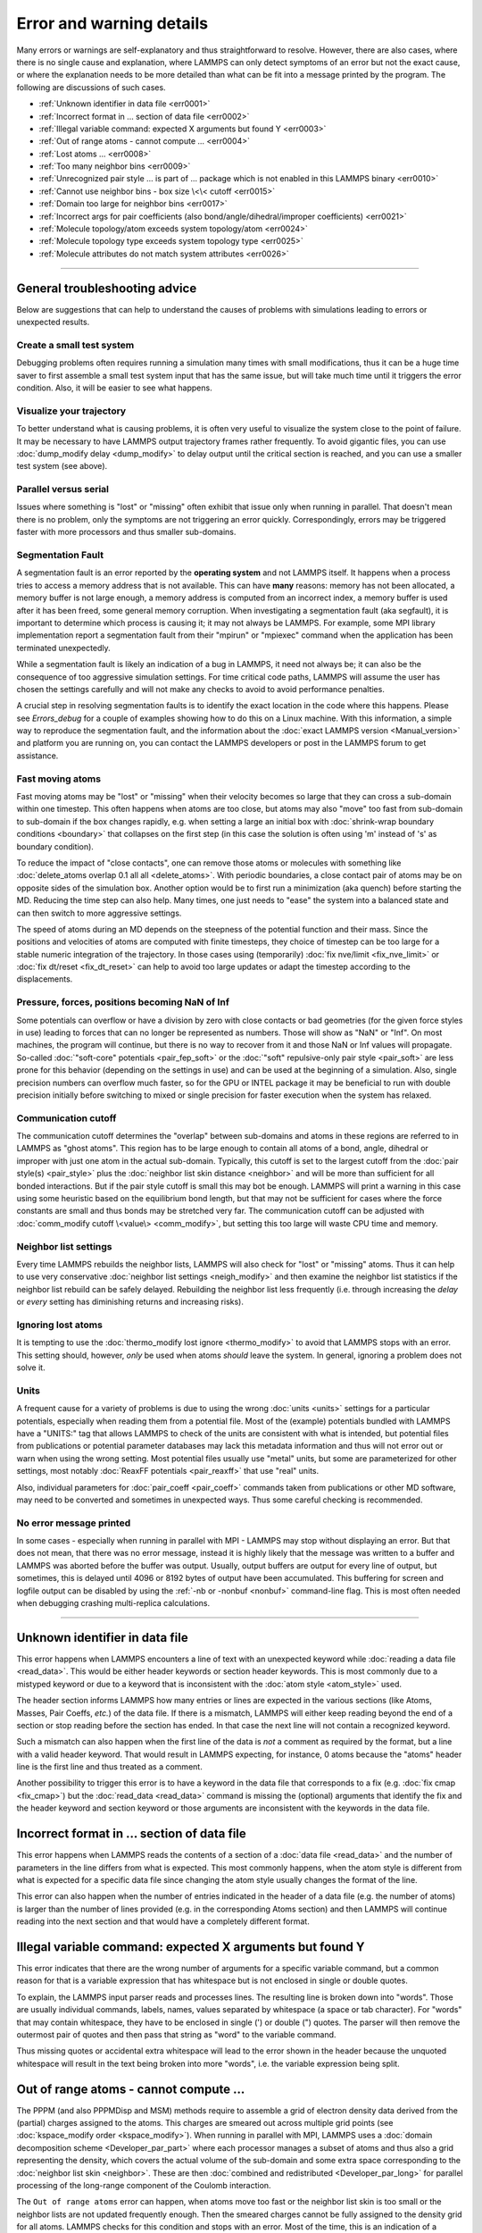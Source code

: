 Error and warning details
=========================

Many errors or warnings are self-explanatory and thus straightforward to
resolve.  However, there are also cases, where there is no single cause
and explanation, where LAMMPS can only detect symptoms of an error but
not the exact cause, or where the explanation needs to be more detailed
than what can be fit into a message printed by the program.  The
following are discussions of such cases.

- :ref:`Unknown identifier in data file <err0001>`
- :ref:`Incorrect format in ... section of data file <err0002>`
- :ref:`Illegal variable command: expected X arguments but found Y <err0003>`
- :ref:`Out of range atoms - cannot compute ... <err0004>`
- :ref:`Lost atoms ... <err0008>`
- :ref:`Too many neighbor bins <err0009>`
- :ref:`Unrecognized pair style ... is part of ... package which is not enabled in this LAMMPS binary  <err0010>`
- :ref:`Cannot use neighbor bins - box size \<\< cutoff <err0015>`
- :ref:`Domain too large for neighbor bins <err0017>`
- :ref:`Incorrect args for pair coefficients (also bond/angle/dihedral/improper coefficients) <err0021>`
- :ref:`Molecule topology/atom exceeds system topology/atom <err0024>`
- :ref:`Molecule topology type exceeds system topology type <err0025>`
- :ref:`Molecule attributes do not match system attributes <err0026>`

------

General troubleshooting advice
------------------------------

Below are suggestions that can help to understand the causes of problems
with simulations leading to errors or unexpected results.

Create a small test system
^^^^^^^^^^^^^^^^^^^^^^^^^^

Debugging problems often requires running a simulation many times with
small modifications, thus it can be a huge time saver to first assemble
a small test system input that has the same issue, but will take much
time until it triggers the error condition.  Also, it will be easier to
see what happens.

Visualize your trajectory
^^^^^^^^^^^^^^^^^^^^^^^^^

To better understand what is causing problems, it is often very useful
to visualize the system close to the point of failure.  It may be
necessary to have LAMMPS output trajectory frames rather frequently.  To
avoid gigantic files, you can use :doc:`dump_modify delay <dump_modify>`
to delay output until the critical section is reached, and you can use a
smaller test system (see above).

Parallel versus serial
^^^^^^^^^^^^^^^^^^^^^^

Issues where something is "lost" or "missing" often exhibit that issue
only when running in parallel.  That doesn't mean there is no problem,
only the symptoms are not triggering an error quickly.  Correspondingly,
errors may be triggered faster with more processors and thus smaller
sub-domains.

Segmentation Fault
^^^^^^^^^^^^^^^^^^

A segmentation fault is an error reported by the **operating system**
and not LAMMPS itself.  It happens when a process tries to access a
memory address that is not available.  This can have **many** reasons:
memory has not been allocated, a memory buffer is not large enough, a
memory address is computed from an incorrect index, a memory buffer is
used after it has been freed, some general memory corruption.  When
investigating a segmentation fault (aka segfault), it is important to
determine which process is causing it; it may not always be LAMMPS.  For
example, some MPI library implementation report a segmentation fault
from their "mpirun" or "mpiexec" command when the application has been
terminated unexpectedly.

While a segmentation fault is likely an indication of a bug in LAMMPS,
it need not always be; it can also be the consequence of too aggressive
simulation settings.  For time critical code paths, LAMMPS will assume
the user has chosen the settings carefully and will not make any checks
to avoid to avoid performance penalties.

A crucial step in resolving segmentation faults is to identify the exact
location in the code where this happens.  Please see `Errors_debug` for
a couple of examples showing how to do this on a Linux machine.  With
this information, a simple way to reproduce the segmentation fault, and
the information about the :doc:`exact LAMMPS version <Manual_version>`
and platform you are running on, you can contact the LAMMPS developers
or post in the LAMMPS forum to get assistance.

Fast moving atoms
^^^^^^^^^^^^^^^^^

Fast moving atoms may be "lost" or "missing" when their velocity becomes
so large that they can cross a sub-domain within one timestep.  This
often happens when atoms are too close, but atoms may also "move" too
fast from sub-domain to sub-domain if the box changes rapidly, e.g. when
setting a large an initial box with :doc:`shrink-wrap boundary
conditions <boundary>` that collapses on the first step (in this case
the solution is often using 'm' instead of 's' as boundary condition).

To reduce the impact of "close contacts", one can remove those atoms or
molecules with something like :doc:`delete_atoms overlap 0.1 all all
<delete_atoms>`.  With periodic boundaries, a close contact pair of atoms
may be on opposite sides of the simulation box.  Another option would be
to first run a minimization (aka quench) before starting the MD.  Reducing
the time step can also help.  Many times, one just needs to "ease" the
system into a balanced state and can then switch to more aggressive settings.

The speed of atoms during an MD depends on the steepness of the
potential function and their mass.  Since the positions and velocities
of atoms are computed with finite timesteps, they choice of timestep can
be too large for a stable numeric integration of the trajectory.  In
those cases using (temporarily) :doc:`fix nve/limit <fix_nve_limit>` or
:doc:`fix dt/reset <fix_dt_reset>` can help to avoid too large updates
or adapt the timestep according to the displacements.


Pressure, forces, positions becoming NaN of Inf
^^^^^^^^^^^^^^^^^^^^^^^^^^^^^^^^^^^^^^^^^^^^^^^

Some potentials can overflow or have a division by zero with close contacts
or bad geometries (for the given force styles in use) leading to forces
that can no longer be represented as numbers.  Those will show as "NaN" or
"Inf".  On most machines, the program will continue, but there is no way
to recover from it and those NaN or Inf values will propagate.  So-called
:doc:`"soft-core" potentials <pair_fep_soft>` or the :doc:`"soft" repulsive-only
pair style <pair_soft>` are less prone for this behavior (depending on the
settings in use) and can be used at the beginning of a simulation.  Also,
single precision numbers can overflow much faster, so for the GPU or INTEL
package it may be beneficial to run with double precision initially before
switching to mixed or single precision for faster execution when the system
has relaxed.

Communication cutoff
^^^^^^^^^^^^^^^^^^^^

The communication cutoff determines the "overlap" between sub-domains
and atoms in these regions are referred to in LAMMPS as "ghost atoms".
This region has to be large enough to contain all atoms of a bond,
angle, dihedral or improper with just one atom in the actual sub-domain.
Typically, this cutoff is set to the largest cutoff from the :doc:`pair
style(s) <pair_style>` plus the :doc:`neighbor list skin distance
<neighbor>` and will be more than sufficient for all bonded
interactions.  But if the pair style cutoff is small this may bot be
enough.  LAMMPS will print a warning in this case using some heuristic
based on the equilibrium bond length, but that may not be sufficient for
cases where the force constants are small and thus bonds may be
stretched very far.  The communication cutoff can be adjusted with
:doc:`comm_modify cutoff \<value\> <comm_modify>`, but setting this too
large will waste CPU time and memory.

Neighbor list settings
^^^^^^^^^^^^^^^^^^^^^^

Every time LAMMPS rebuilds the neighbor lists, LAMMPS will also check
for "lost" or "missing" atoms.  Thus it can help to use very
conservative :doc:`neighbor list settings <neigh_modify>` and then
examine the neighbor list statistics if the neighbor list rebuild can be
safely delayed.  Rebuilding the neighbor list less frequently
(i.e. through increasing the *delay* or *every* setting has diminishing
returns and increasing risks).

Ignoring lost atoms
^^^^^^^^^^^^^^^^^^^

It is tempting to use the :doc:`thermo_modify lost ignore <thermo_modify>`
to avoid that LAMMPS stops with an error.  This setting should, however,
*only* be used when atoms *should* leave the system.  In general, ignoring
a problem does not solve it.

Units
^^^^^

A frequent cause for a variety of problems is due to using the wrong
:doc:`units <units>` settings for a particular potentials, especially
when reading them from a potential file.  Most of the (example)
potentials bundled with LAMMPS have a "UNITS:" tag that allows LAMMPS to
check of the units are consistent with what is intended, but potential
files from publications or potential parameter databases may lack this
metadata information and thus will not error out or warn when using the
wrong setting.  Most potential files usually use "metal" units, but some
are parameterized for other settings, most notably :doc:`ReaxFF
potentials <pair_reaxff>` that use "real" units.

Also, individual parameters for :doc:`pair_coeff <pair_coeff>` commands
taken from publications or other MD software, may need to be converted
and sometimes in unexpected ways.  Thus some careful checking is
recommended.

No error message printed
^^^^^^^^^^^^^^^^^^^^^^^^

In some cases - especially when running in parallel with MPI - LAMMPS
may stop without displaying an error.  But that does not mean, that
there was no error message, instead it is highly likely that the message
was written to a buffer and LAMMPS was aborted before the buffer was
output.  Usually, output buffers are output for every line of output,
but sometimes, this is delayed until 4096 or 8192 bytes of output have
been accumulated.  This buffering for screen and logfile output can be
disabled by using the :ref:`-nb or -nonbuf <nonbuf>` command-line flag.
This is most often needed when debugging crashing multi-replica
calculations.

------

.. _err0001:

Unknown identifier in data file
-------------------------------

This error happens when LAMMPS encounters a line of text with an
unexpected keyword while :doc:`reading a data file <read_data>`.  This
would be either header keywords or section header keywords.  This is
most commonly due to a mistyped keyword or due to a keyword that is
inconsistent with the :doc:`atom style <atom_style>` used.

The header section informs LAMMPS how many entries or lines are expected
in the various sections (like Atoms, Masses, Pair Coeffs, *etc.*\ ) of
the data file.  If there is a mismatch, LAMMPS will either keep reading
beyond the end of a section or stop reading before the section has
ended.  In that case the next line will not contain a recognized keyword.

Such a mismatch can also happen when the first line of the data
is *not* a comment as required by the format, but a line with a valid
header keyword.  That would result in LAMMPS expecting, for instance,
0 atoms because the "atoms" header line is the first line and thus
treated as a comment.

Another possibility to trigger this error is to have a keyword in the
data file that corresponds to a fix (e.g. :doc:`fix cmap <fix_cmap>`)
but the :doc:`read_data <read_data>` command is missing the (optional)
arguments that identify the fix and the header keyword and section
keyword or those arguments are inconsistent with the keywords in the
data file.

.. _err0002:

Incorrect format in ... section of data file
--------------------------------------------

This error happens when LAMMPS reads the contents of a section of a
:doc:`data file <read_data>` and the number of parameters in the line
differs from what is expected.  This most commonly happens, when the
atom style is different from what is expected for a specific data file
since changing the atom style usually changes the format of the line.

This error can also happen when the number of entries indicated in the
header of a data file (e.g. the number of atoms) is larger than the
number of lines provided (e.g. in the corresponding Atoms section)
and then LAMMPS will continue reading into the next section and that
would have a completely different format.

.. _err0003:

Illegal variable command: expected X arguments but found Y
----------------------------------------------------------

This error indicates that there are the wrong number of arguments for a
specific variable command, but a common reason for that is a variable
expression that has whitespace but is not enclosed in single or double
quotes.

To explain, the LAMMPS input parser reads and processes lines.  The
resulting line is broken down into "words".  Those are usually
individual commands, labels, names, values separated by whitespace (a
space or tab character).  For "words" that may contain whitespace, they
have to be enclosed in single (') or double (") quotes.  The parser will
then remove the outermost pair of quotes and then pass that string as
"word" to the variable command.

Thus missing quotes or accidental extra whitespace will lead to the
error shown in the header because the unquoted whitespace will result
in the text being broken into more "words", i.e. the variable expression
being split.

.. _err0004:

Out of range atoms - cannot compute ...
---------------------------------------

The PPPM (and also PPPMDisp and MSM) methods require to assemble a grid
of electron density data derived from the (partial) charges assigned to
the atoms.  This charges are smeared out across multiple grid points
(see :doc:`kspace_modify order <kspace_modify>`).  When running in
parallel with MPI, LAMMPS uses a :doc:`domain decomposition scheme
<Developer_par_part>` where each processor manages a subset of atoms and
thus also a grid representing the density, which covers the actual
volume of the sub-domain and some extra space corresponding to the
:doc:`neighbor list skin <neighbor>`.  These are then :doc:`combined and
redistributed <Developer_par_long>` for parallel processing of the
long-range component of the Coulomb interaction.

The ``Out of range atoms`` error can happen, when atoms move too fast or
the neighbor list skin is too small or the neighbor lists are not
updated frequently enough.  Then the smeared charges cannot be fully
assigned to the density grid for all atoms.  LAMMPS checks for this
condition and stops with an error.  Most of the time, this is an
indication of a system with very high forces, most often at the
beginning of a simulation or when boundary conditions are changed.  The
error becomes more likely with more MPI processes.

There are multiple options to explore for avoiding the error.  The best
choice depends strongly on the individual system, and often a
combination of changes is required.  For example, more conservative MD
parameter settings can be used (larger neighbor skin, shorter time step,
more frequent neighbor list updates).  Sometimes, it helps to revisit
the system generation and avoid close contacts when building it, or use
the :doc:`delete_atoms overlap<delete_atoms>` command to delete those
close contact atoms, or run a minimization before the MD.  It can also
help to temporarily use a cutoff-Coulomb pair style and no kspace style
until the system has somewhat equilibrated and then switch to the
long-range solver.

.. _err0009:

Too many neighbor bins
----------------------

The simulation box has become too large relative to the size of a
neighbor bin and LAMMPS is unable to store the needed number of
bins. This typically implies the simulation box has expanded too far.
This can happen when some atoms move rapidly apart with shrink-wrap boundaries
or when a fix (like fix deform or a barostat) excessively grows the simulation
box.

.. _err0010:

Unrecognized pair style ... is part of ... package which is not enabled in this LAMMPS binary
---------------------------------------------------------------------------------------------

The LAMMPS executable (binary) being used was not compiled with a package
containing the specified pair style. This indicates that the executable needs to
be re-built after enabling the correct package in the relevant Makefile or CMake
build directory, see :doc:`Section 3. Build LAMMPS <Build>` for more details.
One can check if the expected package and pair style is present in the
executable by running it with the ``-help`` (or ``-h``) flag on the command
line. One common oversight, especially for beginner LAMMPS users, is to enable
the package, but to forget to run commands to rebuild (e.g., to run the final
``make`` or ``cmake`` command).

If this error is occurring with an executable that the user does not control
(e.g., through a module on HPC clusters), the user will need to get in contact
with the relevant person or people who can update the executable.

.. _err0015:

Cannot use neighbor bins - box size \<\< cutoff
-----------------------------------------------

LAMMPS is unable to build neighbor bins since the size of the box is
much smaller than an interaction cutoff in at least one of its dimensions.
Typically, this error is triggered when the simulation box has one very
thin dimension. If a cubic neighbor bin had to fit exactly within
the thin dimension, then an inordinate amount of bins would be created to
fill space. This error can be avoided using the generally slower
:doc:`nsq neighbor style <neighbor>` or by increasing the size of the
smallest box lengths.

.. _err0017:

Domain too large for neighbor bins
----------------------------------

The domain has become extremely large so that neighbor bins cannot
be used. Too many neighbor bins would need to be created to fill space
Most likely, one or more atoms have been blown out of the simulation
box to a great distance or a fix (like fix deform or a barostat) has
excessively grown the simulation box.

.. _err0021:

Incorrect args for pair coefficients (also bond/angle/dihedral/improper coefficients)
-------------------------------------------------------------------------------------

The parameters in the :doc:`pair_coeff <pair_coeff>` command for a specified
:doc:`pair_style <pair_style>` have a missing or erroneous argument. The same
applies when seeing this error for :doc:`bond_coeff <bond_coeff>`,
:doc:`angle_coeff <angle_coeff>`,  :doc:`dihedral_coeff <dihedral_coeff>`, or
:doc:`improper_coeff <improper_coeff>` and their respective style commands when
using the MOLECULE or EXTRA-MOLECULE packages. The cases below will describe
some ways to approach pair coefficient errors, but the same strategies will
apply to bonded systems as well.

Outside of normal typos, this error can have several sources. In all cases, the
first step is to compare the command arguments to the expected format found in
the corresponding :doc:`pair_style <pair_style>` page. This can reveal cases
where, for example, a pair style was changed, but the pair coefficients were not
updated. This can happen especially with pair style variants such as
:doc:`pair_style eam <pair_eam>` vs. :doc:`pair_style eam/alloy <pair_style>`
that look very similar but accept different parameters (the latter 'eam/alloy'
variant takes element type names while 'eam' does not).

Another common source of coefficient errors is when using multiple pair styles
with commands such as :doc:`pair_style hybrid <pair_hybrid>`. Using hybrid pair
styles requires adding an extra "label" argument in the coefficient commands
that designates which pair style the command line refers to, and may require
different arguments per pair style. Other errors might require a close look at
files that are read in by the input script, such as data files or restart files.

.. _err0024:

Molecule topology/atom exceeds system topology/atom
---------------------------------------------------

LAMMPS uses :doc:`domain decomposition <Developer_par_part>` to distribute data
(i.e. atoms) across the MPI processes in parallel runs. This includes topology
data, that is data about bonds, angles, dihedrals, impropers and :doc:`"special"
neighbors <special_bonds>`.
This information is stored with either one or all atoms involved in such
a topology entry (which of the two option applies depends on the
:doc:`newton <newton>` setting for bonds. When reading a data file,
LAMMPS analyzes the requirements for this file and then the values
are "locked in" and cannot be extended.

So loading a molecule file that requires more of the topology per atom
storage or adding a data file with such needs will lead to an error.  To
avoid the error, one or more of the `extra/XXX/per/atom` keywords are
required to extend the corresponding storage.  It is no problem to
choose those numbers generously and have more storage reserved than
actually needed, but having these numbers set too small will lead to an
error.

.. _err0025:

Molecule topology type exceeds system topology type
---------------------------------------------------

The total number of atom, bond, angle, dihedral, and improper types is
"locked in" when LAMMPS creates the simulation box. This can happen
through either the :doc:`create_box <create_box>`, the :doc:`read_data
<read_data>`, or the :doc:`read_restart <read_restart>` command.  After
this it is not possible to refer to an additional type. So loading a
molecule file that uses additional types or adding a data file that
would require additional types will lead to an error.  To avoid the
error, one or more of the `extra/XXX/types` keywords are required to
extend the maximum number of the individual types.

.. _err0026:

Molecule attributes do not match system attributes
--------------------------------------------------

Choosing an :doc:`atom_style <atom_style>` in LAMMPS determines which
per-atom properties are available.  In a :doc:`molecule file
<molecule>`, however, it is possible to add sections (for example Masses
or Charges) that are not supported by the atom style.  Masses for
example, are usually not a per-atom property, but defined through the
atom type.  Thus it would not be required to have a Masses section and
the included data would be ignored.  LAMMPS prints this warning to
inform about this case.

.. _err0030:

Bond (or angle, dihedral, or improper) atoms missing
----------------------------------------------------

The second atom needed to compute a particular bond (or the third or fourth
atom for angle, dihedral, or improper) is missing on the indicated timestep
and processor. Typically, this is because the two bonded atoms have become
too far apart relative to the communication cutoff distance for ghost atoms.
Typically, the communication cutoff is set by the pair cutoff, but it can
be manually adjusted using :doc:`comm_modify <comm_modify>` to accommodate
larger distances between topologically connected atoms at the cost of increased
communication and more ghost atoms. However, missing bond atoms may also
indicate unstable dynamics caused the atoms blow apart such that increasing
the communication distance will not solve the underlying issue.

If the simulation has open boundary conditions where atoms can leave,
potentially at different times than other atoms they are bonded to, this
error can be converted to a warning or turned off using the *lost/bond*
keyword in the :doc:`thermo_modify <thermo_modify>` command.
